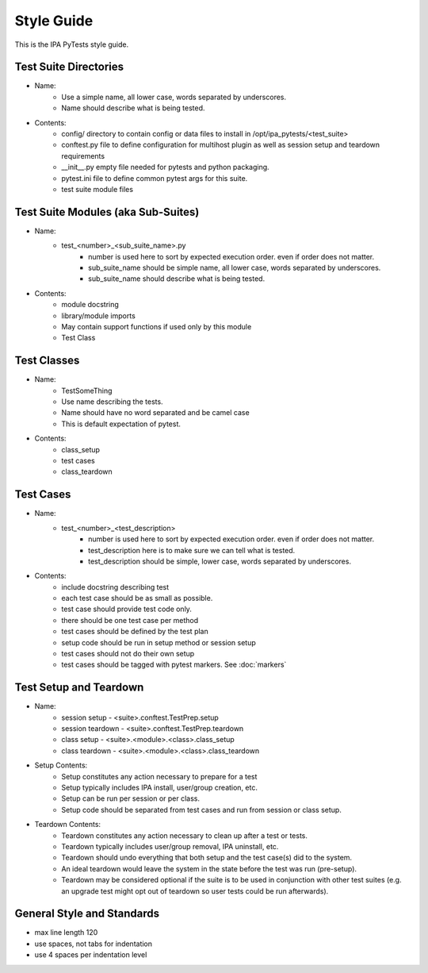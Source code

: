 Style Guide
===========

This is the IPA PyTests style guide.

Test Suite Directories
----------------------

- Name:
    - Use a simple name, all lower case, words separated by underscores.
    - Name should describe what is being tested.

- Contents:
    - config/ directory to contain config or data files to install in
      /opt/ipa_pytests/<test_suite>
    - conftest.py file to define configuration for multihost plugin as
      well as session setup and teardown requirements
    - __init__.py empty file needed for pytests and python packaging.
    - pytest.ini file to define common pytest args for this suite.
    - test suite module files

Test Suite Modules (aka Sub-Suites)
-----------------------------------

- Name:
    - test_<number>_<sub_suite_name>.py
        - number is used here to sort by expected execution order.  even
          if order does not matter.
        - sub_suite_name should be simple name, all lower case, words 
          separated by underscores.
        - sub_suite_name should describe what is being tested.

- Contents:
    - module docstring
    - library/module imports
    - May contain support functions if used only by this module
    - Test Class

Test Classes
------------

- Name:
    - TestSomeThing
    - Use name describing the tests.
    - Name should have no word separated and be camel case
    - This is default expectation of pytest.

- Contents:
    - class_setup
    - test cases
    - class_teardown

Test Cases
----------

- Name:
    - test_<number>_<test_description>
        - number is used here to sort by expected execution order.  even
          if order does not matter.
        - test_description here is to make sure we can tell what is tested.
        - test_description should be simple, lower case, words separated
          by underscores.

- Contents:
    - include docstring describing test
    - each test case should be as small as possible.
    - test case should provide test code only.
    - there should be one test case per method
    - test cases should be defined by the test plan
    - setup code should be run in setup method or session setup
    - test cases should not do their own setup
    - test cases should be tagged with pytest markers.  See
      :doc:`markers`

Test Setup and Teardown
-----------------------

- Name:
    - session setup - <suite>.conftest.TestPrep.setup
    - session teardown - <suite>.conftest.TestPrep.teardown
    - class setup - <suite>.<module>.<class>.class_setup
    - class teardown - <suite>.<module>.<class>.class_teardown

- Setup Contents:
    - Setup constitutes any action necessary to prepare for a test
    - Setup typically includes IPA install, user/group creation, etc.
    - Setup can be run per session or per class.
    - Setup code should be separated from test cases and run from
      session or class setup.

- Teardown Contents:
    - Teardown constitutes any action necessary to clean up after
      a test or tests.
    - Teardown typically includes user/group removal, IPA uninstall, etc.
    - Teardown should undo everything that both setup and the test case(s)
      did to the system.
    - An ideal teardown would leave the system in the state before the
      test was run (pre-setup).
    - Teardown may be considered optional if the suite is to be used in
      conjunction with other test suites (e.g. an upgrade test might opt
      out of teardown so user tests could be run afterwards).

General Style and Standards
---------------------------

- max line length 120
- use spaces, not tabs for indentation
- use 4 spaces per indentation level


